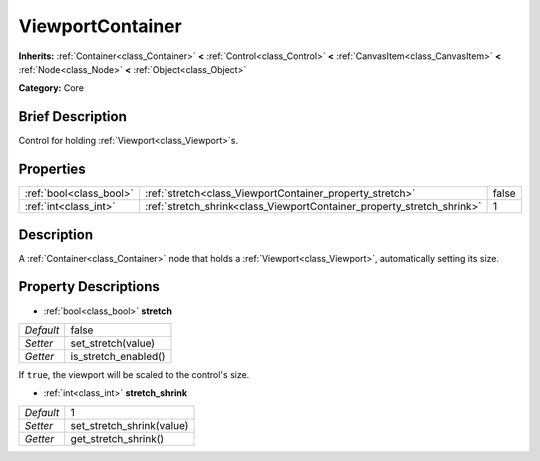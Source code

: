.. Generated automatically by doc/tools/makerst.py in Godot's source tree.
.. DO NOT EDIT THIS FILE, but the ViewportContainer.xml source instead.
.. The source is found in doc/classes or modules/<name>/doc_classes.

.. _class_ViewportContainer:

ViewportContainer
=================

**Inherits:** :ref:`Container<class_Container>` **<** :ref:`Control<class_Control>` **<** :ref:`CanvasItem<class_CanvasItem>` **<** :ref:`Node<class_Node>` **<** :ref:`Object<class_Object>`

**Category:** Core

Brief Description
-----------------

Control for holding :ref:`Viewport<class_Viewport>`\ s.

Properties
----------

+-------------------------+------------------------------------------------------------------------+-------+
| :ref:`bool<class_bool>` | :ref:`stretch<class_ViewportContainer_property_stretch>`               | false |
+-------------------------+------------------------------------------------------------------------+-------+
| :ref:`int<class_int>`   | :ref:`stretch_shrink<class_ViewportContainer_property_stretch_shrink>` | 1     |
+-------------------------+------------------------------------------------------------------------+-------+

Description
-----------

A :ref:`Container<class_Container>` node that holds a :ref:`Viewport<class_Viewport>`, automatically setting its size.

Property Descriptions
---------------------

.. _class_ViewportContainer_property_stretch:

- :ref:`bool<class_bool>` **stretch**

+-----------+----------------------+
| *Default* | false                |
+-----------+----------------------+
| *Setter*  | set_stretch(value)   |
+-----------+----------------------+
| *Getter*  | is_stretch_enabled() |
+-----------+----------------------+

If ``true``, the viewport will be scaled to the control's size.

.. _class_ViewportContainer_property_stretch_shrink:

- :ref:`int<class_int>` **stretch_shrink**

+-----------+---------------------------+
| *Default* | 1                         |
+-----------+---------------------------+
| *Setter*  | set_stretch_shrink(value) |
+-----------+---------------------------+
| *Getter*  | get_stretch_shrink()      |
+-----------+---------------------------+


